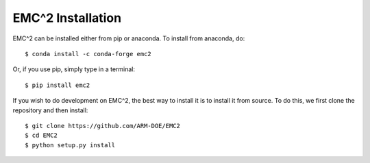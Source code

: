 ==================
EMC^2 Installation
==================

EMC^2 can be installed either from pip or anaconda. To install from anaconda, do::

   $ conda install -c conda-forge emc2

Or, if you use pip, simply type in a terminal::

   $ pip install emc2

If you wish to do development on EMC^2, the best way to install it is to install it from source.
To do this, we first clone the repository and then install::

   $ git clone https://github.com/ARM-DOE/EMC2
   $ cd EMC2
   $ python setup.py install

